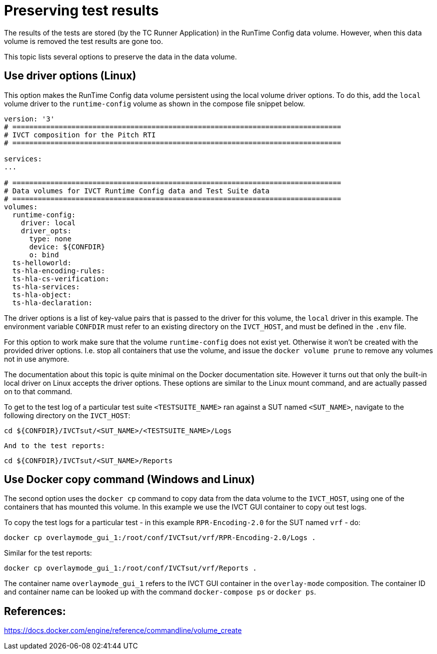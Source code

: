 = Preserving test results

The results of the tests are stored (by the TC Runner Application) in the RunTime Config data volume. However, when this data volume is removed the test results are gone too.

This topic lists several options to preserve the data in the data volume.

== Use driver options (Linux)

This option makes the RunTime Config data volume persistent using the local volume driver options. To do this, add the `local` volume driver to the `runtime-config` volume as shown in the compose file snippet below.

....

version: '3'
# ==============================================================================
# IVCT composition for the Pitch RTI
# ==============================================================================

services:
...

# ==============================================================================
# Data volumes for IVCT Runtime Config data and Test Suite data
# ==============================================================================
volumes:
  runtime-config:
    driver: local
    driver_opts:
      type: none
      device: ${CONFDIR}
      o: bind
  ts-helloworld:
  ts-hla-encoding-rules:
  ts-hla-cs-verification:
  ts-hla-services:
  ts-hla-object:
  ts-hla-declaration:
....

The driver options is a list of key-value pairs that is passed to the driver for this volume, the `local` driver in this example. The environment variable `CONFDIR` must refer to an existing directory on the `IVCT_HOST`, and must be defined in the `.env` file.

For this option to work make sure that the volume `runtime-config` does not exist yet. Otherwise it won't be created with the provided driver options. I.e. stop all containers that use the volume, and issue the `docker volume prune` to remove any volumes not in use anymore.

The documentation about this topic is quite minimal on the Docker documentation site. However it turns out that only the built-in local driver on Linux accepts the driver options. These options are similar to the Linux mount command, and are actually passed on to that command.

To get to the test log of a particular test suite `<TESTSUITE_NAME>` ran against a SUT named `<SUT_NAME>`, navigate to the following directory on the `IVCT_HOST`:

 cd ${CONFDIR}/IVCTsut/<SUT_NAME>/<TESTSUITE_NAME>/Logs

 And to the test reports:

 cd ${CONFDIR}/IVCTsut/<SUT_NAME>/Reports

== Use Docker copy command (Windows and Linux)

The second option uses the `docker cp` command to copy data from the data volume to the `IVCT_HOST`, using one of the containers that has mounted this volume. In this example we use the IVCT GUI container to copy out test logs.

To copy the test logs for a particular test - in this example `RPR-Encoding-2.0` for the SUT named `vrf` - do:

 docker cp overlaymode_gui_1:/root/conf/IVCTsut/vrf/RPR-Encoding-2.0/Logs .

Similar for the test reports:

 docker cp overlaymode_gui_1:/root/conf/IVCTsut/vrf/Reports .

The container name `overlaymode_gui_1` refers to the IVCT GUI container in the `overlay-mode` composition. The container ID and container name can be looked up with the command `docker-compose ps` or `docker ps`.

== References:
https://docs.docker.com/engine/reference/commandline/volume_create
